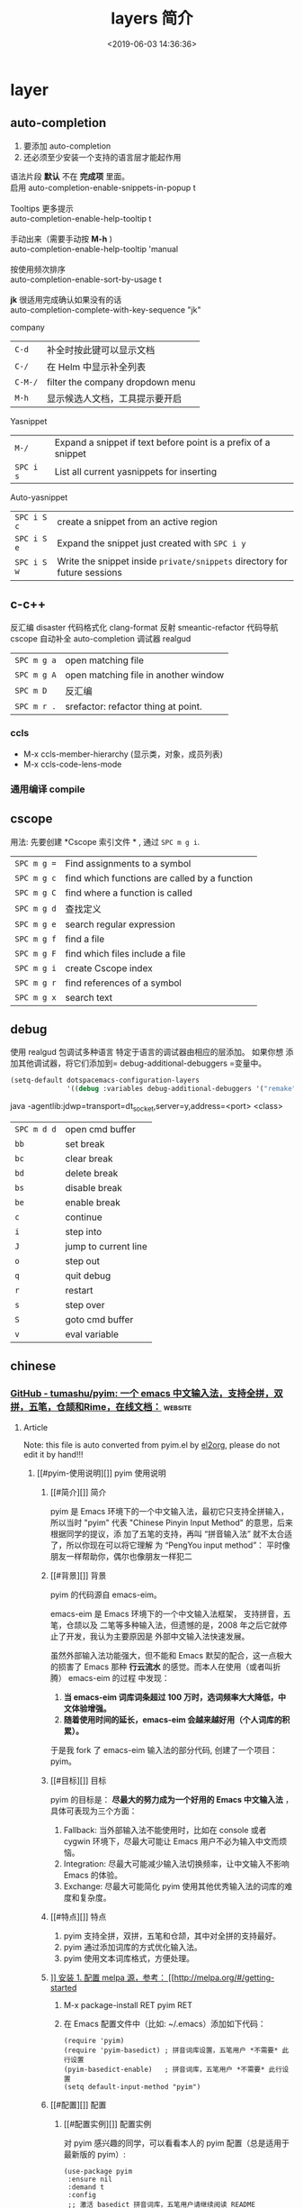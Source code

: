 #+TITLE: layers 简介
#+DESCRIPTION: layers 简介
#+KEYWORDS: spacemacs,layer
#+CATEGORIES: 软件使用
#+DATE: <2019-06-03 14:36:36>

* layer
** auto-completion
   1. 要添加 auto-completion
   2. 还必须至少安装一个支持的语言层才能起作用

   #+begin_verse
    语法片段 *默认* 不在 *完成项* 里面。
    启用 auto-completion-enable-snippets-in-popup t

    Tooltips 更多提示 
    auto-completion-enable-help-tooltip t

    手动出来（需要手动按 *M-h* )
    auto-completion-enable-help-tooltip 'manual
    
    按使用频次排序 
    auto-completion-enable-sort-by-usage t

    *jk* 很适用完成确认如果没有的话
    auto-completion-complete-with-key-sequence "jk"
   #+end_verse

   company                     
   | ~C-d~   | 补全时按此键可以显示文档         |
   | ~C-/~   | 在 Helm 中显示补全列表           |
   | ~C-M-/~ | filter the company dropdown menu |
   | ~M-h~   | 显示候选人文档，工具提示要开启   |
   

   Yasnippet
   | ~M-/~     | Expand a snippet if text before point is a prefix of a snippet |
   | ~SPC i s~ | List all current yasnippets for inserting                      |

   Auto-yasnippet
   | ~SPC i S c~ | create a snippet from an active region                                    |
   | ~SPC i S e~ | Expand the snippet just created with ~SPC i y~                            |
   | ~SPC i S w~ | Write the snippet inside =private/snippets= directory for future sessions |

** c-c++
   反汇编 disaster
   代码格式化 clang-format
   反射 smeantic-refactor
   代码导航 cscope
   自动补全 auto-completion
   调试器 realgud 

   | ~SPC m g a~ | open matching file                   |
   | ~SPC m g A~ | open matching file in another window |
   | ~SPC m D~   | 反汇编                               |
   | ~SPC m r .~ | srefactor: refactor thing at point.  |

*** ccls 
  - M-x ccls-member-hierarchy (显示类，对象，成员列表)
  - M-x ccls-code-lens-mode
*** 通用编译 compile
** cscope  
   用法: 先要创建 *Cscope 索引文件 * ,  通过  ~SPC m g i~.
   
   | ~SPC m g =~ | Find assignments to a symbol                  |
   | ~SPC m g c~ | find which functions are called by a function |
   | ~SPC m g C~ | find where a function is called               |
   | ~SPC m g d~ | 查找定义                                      |
   | ~SPC m g e~ | search regular expression                     |
   | ~SPC m g f~ | find a file                                   |
   | ~SPC m g F~ | find which files include a file               |
   | ~SPC m g i~ | create Cscope index                           |
   | ~SPC m g r~ | find references of a symbol                   |
   | ~SPC m g x~ | search text                                   |

** debug 
   使用 realgud 包调试多种语言
   特定于语言的调试器由相应的层添加。 如果你想
   添加其他调试器，将它们添加到= debug-additional-debuggers =变量中。

   #+BEGIN_SRC emacs-lisp
     (setq-default dotspacemacs-configuration-layers
                   '((debug :variables debug-additional-debuggers '("remake"))))
   #+END_SRC


   java -agentlib:jdwp=transport=dt_socket,server=y,address=<port> <class>
   | ~SPC m d d~ | open cmd buffer      |
   | ~bb~        | set break            |
   | ~bc~        | clear break          |
   | ~bd~        | delete break         |
   | ~bs~        | disable break        |
   | ~be~        | enable break         |
   | ~c~         | continue             |
   | ~i~         | step into            |
   | ~J~         | jump to current line |
   | ~o~         | step out             |
   | ~q~         | quit debug           |
   | ~r~         | restart              |
   | ~s~         | step over            |
   | ~S~         | goto cmd buffer      |
   | ~v~         | eval variable        |

** chinese
*** [[https://github.com/tumashu/pyim][GitHub - tumashu/pyim: 一个 emacs 中文输入法，支持全拼，双拼，五笔，仓颉和Rime，在线文档：]] :website:
**** Article
     Note: this file is auto converted from pyim.el by [[https://github.com/tumashu/el2org][el2org]], please do not edit it by hand!!!
***** [[#pyim-使用说明][]] pyim 使用说明
****** [[#简介][]] 简介
       pyim 是 Emacs 环境下的一个中文输入法，最初它只支持全拼输入，所以当时
       "pyim" 代表 "Chinese Pinyin Input Method" 的意思，后来根据同学的提议，添
       加了五笔的支持，再叫 “拼音输入法” 就不太合适了，所以你现在可以将它理解
       为 “PengYou input method”： 平时像朋友一样帮助你，偶尔也像朋友一样犯二
****** [[#背景][]] 背景
       pyim 的代码源自 emacs-eim。

       emacs-eim 是 Emacs 环境下的一个中文输入法框架， 支持拼音，五笔，仓颉以及
       二笔等多种输入法，但遗憾的是，2008 年之后它就停止了开发，我认为主要原因是
       外部中文输入法快速发展。

       虽然外部输入法功能强大，但不能和 Emacs 默契的配合，这一点极大的损害了
       Emacs 那种 *行云流水* 的感觉。而本人在使用（或者叫折腾） emacs-eim 的过程
       中发现：

    1. *当 emacs-eim 词库词条超过 100 万时，选词频率大大降低，中文体验增强。*
    2. *随着使用时间的延长，emacs-eim 会越来越好用（个人词库的积累）。*

    于是我 fork 了 emacs-eim 输入法的部分代码, 创建了一个项目：pyim。

****** [[#目标][]] 目标
       pyim 的目标是： *尽最大的努力成为一个好用的 Emacs 中文输入法* ，具体可表现为三个方面：

    1. Fallback: 当外部输入法不能使用时，比如在 console 或者 cygwin 环境下，尽最大可能让 Emacs 用户不必为输入中文而烦恼。
    2. Integration: 尽最大可能减少输入法切换频率，让中文输入不影响 Emacs 的体验。
    3. Exchange: 尽最大可能简化 pyim 使用其他优秀输入法的词库的难度和复杂度。

****** [[#特点][]] 特点
    1. pyim 支持全拼，双拼，五笔和仓颉，其中对全拼的支持最好。
    2. pyim 通过添加词库的方式优化输入法。
    3. pyim 使用文本词库格式，方便处理。

****** [[#安装][]] 安装
    1. 配置 melpa 源，参考： [[http://melpa.org/#/getting-started]]

    2. M-x package-install RET pyim RET

    3. 在 Emacs 配置文件中（比如: ~/.emacs）添加如下代码：

       #+BEGIN_EXAMPLE
            (require 'pyim)
            (require 'pyim-basedict) ; 拼音词库设置，五笔用户 *不需要* 此行设置
            (pyim-basedict-enable)   ; 拼音词库，五笔用户 *不需要* 此行设置
            (setq default-input-method "pyim")
       #+END_EXAMPLE

****** [[#配置][]] 配置
******* [[#配置实例][]] 配置实例
    对 pyim 感兴趣的同学，可以看看本人的 pyim 配置（总是适用于最新版的 pyim）:

    #+BEGIN_EXAMPLE
         (use-package pyim
          :ensure nil
          :demand t
          :config
          ;; 激活 basedict 拼音词库，五笔用户请继续阅读 README
          (use-package pyim-basedict
            :ensure nil
            :config (pyim-basedict-enable))

          (setq default-input-method "pyim")

          ;; 我使用全拼
          (setq pyim-default-scheme 'quanpin)

          ;; 设置 pyim 探针设置，这是 pyim 高级功能设置，可以实现 *无痛* 中英文切换 :-)
          ;; 我自己使用的中英文动态切换规则是：
          ;; 1. 光标只有在注释里面时，才可以输入中文。
          ;; 2. 光标前是汉字字符时，才能输入中文。
          ;; 3. 使用 M-j 快捷键，强制将光标前的拼音字符串转换为中文。
          (setq-default pyim-english-input-switch-functions
                        '(pyim-probe-dynamic-english
                          pyim-probe-isearch-mode
                          pyim-probe-program-mode
                          pyim-probe-org-structure-template))

          (setq-default pyim-punctuation-half-width-functions
                        '(pyim-probe-punctuation-line-beginning
                          pyim-probe-punctuation-after-punctuation))

          ;; 开启拼音搜索功能
          (pyim-isearch-mode 1)

          ;; 使用 popup-el 来绘制选词框, 如果用 emacs26, 建议设置
          ;; 为 'posframe, 速度很快并且菜单不会变形，不过需要用户
          ;; 手动安装 posframe 包。
          ;; (setq pyim-page-tooltip 'posframe)
          (setq pyim-page-tooltip 'popup)

          ;; 选词框显示5个候选词
          (setq pyim-page-length 5)

          :bind
          (("M-j" . pyim-convert-string-at-point) ;与 pyim-probe-dynamic-english 配合
           ("C-;" . pyim-delete-word-from-personal-buffer)))
    #+END_EXAMPLE

******* [[#添加词库文件][]] 添加词库文件
        pyim 当前的默认的拼音词库是 pyim-basedict, 这个词库的词条量 8 万左右，是
        一个 *非常小* 的拼音词库，词条的来源有两个：

    1. libpinyin 项目的内置词库
    2. pyim 用户贡献的个人词库

    如果 pyim-basedict 不能满足需求，用户可以使用其他方式为 pyim 添加拼音词库，具体方式请参考 [[#org1b350d2][1.10.8]] 小结。

******* [[#激活-pyim][]] 激活 pyim

    #+BEGIN_EXAMPLE
         (setq default-input-method "pyim")
        (global-set-key (kbd "C-\\") 'toggle-input-method)
    #+END_EXAMPLE

****** [[#使用][]] 使用
******* [[#常用快捷键][]] 常用快捷键
    | 输入法快捷键           | 功能                         |
    |------------------------+------------------------------|
    | C-n 或 M-n 或 + 或 .   | 向下翻页                     |
    | C-p 或 M-p 或 - 或 ,   | 向上翻页                     |
    | C-f                    | 选择下一个备选词             |
    | C-b                    | 选择上一个备选词             |
    | SPC                    | 确定输入                     |
    | RET 或 C-m             | 字母上屏                     |
    | C-c                    | 取消输入                     |
    | C-g                    | 取消输入并保留已输入的中文   |
    | TAB                    | 模糊音调整                   |
    | DEL 或 BACKSPACE       | 删除最后一个字符             |
    | C-DEL 或 C-BACKSPACE   | 删除最后一个拼音             |
    | M-DEL 或 M-BACKSPACE   | 删除最后一个拼音             |

******* [[#使用双拼模式][]] 使用双拼模式
    pyim 支持双拼输入模式，用户可以通过变量 `pyim-default-scheme' 来设定：

    #+BEGIN_EXAMPLE
         (setq pyim-default-scheme 'pyim-shuangpin)
    #+END_EXAMPLE

    注意：
    1. pyim 支持微软双拼（microsoft-shuangpin）和小鹤双拼（xiaohe-shuangpin）。
    2. 用户可以使用函数 `pyim-scheme-add' 添加自定义双拼方案。
    3. 用户可能需要重新设置 `pyim-translate-trigger-char'。

******* [[#通过-pyim-来支持-rime-所有输入法][]] 通过 pyim 来支持 rime 所有输入法
    1. 安裝配置 liberime 和 pyim, 方式见： [[https://github.com/merrickluo/liberime][liberime]].

    2. 使用 rime 全拼输入法的用户，也可以使用 rime-quanpin scheme, 这个 scheme 是专门针对 rime 全拼输入法定制的，支持全拼 v 快捷键。

       #+BEGIN_EXAMPLE
            (setq pyim-default-scheme 'rime-quanpin)
       #+END_EXAMPLE

    3. 如果通过 rime 使用微软双拼，可以用以下设置：

       #+BEGIN_EXAMPLE
            (liberime-select-schema "double_pinyin_mspy")
           (setq pyim-default-scheme 'rime-microsoft-shuangpin)
       #+END_EXAMPLE

       默认是用繁体中文，想要改成简体中文的话，可以参考 [[https://github.com/rime/home/wiki/CustomizationGuide#%E4%B8%80%E4%BE%8B%E5%AE%9A%E8%A3%BD%E7%B0%A1%E5%8C%96%E5%AD%97%E8%BC%B8%E5%87%BA][rime wiki]]，或者 [[http://wenshanren.org/?p=1070#orgc7dbd8e][这篇博客]]

******* [[#使用五笔输入][]] 使用五笔输入


    pyim 支持五笔输入模式，用户可以通过变量 `pyim-default-scheme' 来设定：

    #+BEGIN_EXAMPLE
         (setq pyim-default-scheme 'wubi)
    #+END_EXAMPLE

    在使用五笔输入法之前，请用 pyim-dicts-manager 添加一个五笔词库，词库的格式类似：

    #+BEGIN_EXAMPLE
         # ;;; -*- coding: utf-8-unix -*-
        .aaaa 工
        .aad 式
        .aadk 匿
        .aadn 慝 葚
        .aadw 萁
        .aafd 甙
        .aaff 苷
        .aaht 芽
        .aak 戒
    #+END_EXAMPLE

    最简单的方式是从 melpa 中安装 pyim-wbdict 包，然后根据它的 [[https://github.com/tumashu/pyim-wbdict][README]] 来配置。

    另外 Ye FeiYu 同学维护着 pyim-wbdict 的一个 fork, 里面包含着极点五笔和清歌五笔的词库，不做发布，有兴趣的同学可以了解一下：

    [[https://github.com/yefeiyu/pyim-wbdict]]

    如果用户在使用五笔输入法的过程中，忘记了某个字的五笔码，可以按 TAB 键临时切换到辅助输入法来输入，选词完成之后自动退出。辅助输入法可以通过 `pyim-assistant-scheme' 来设置。

    <<user-content-org4a6c079>>

******* [[#使用仓颉输入法][]] 使用仓颉输入法
    pyim 支持仓颉输入法，用户可以通过变量 `pyim-default-scheme' 来设定：

    #+BEGIN_EXAMPLE
         (setq pyim-default-scheme 'cangjie)
    #+END_EXAMPLE

    在使用仓颉输入法之前，请用 pyim-dicts-manager 添加一个仓颉词库，词库的格式类似：

    #+BEGIN_EXAMPLE
         # ;;; -*- coding: utf-8-unix -*-
        @a 日
        @a 曰
        @aa 昌
        @aa 昍
        @aaa 晶
        @aaa 晿
        @aaah 曑
    #+END_EXAMPLE

    如果用户使用仓颉第五代，最简单的方式是从 melpa 中安装 pyim-cangjie5dict 包，然后根据它的 [[https://github.com/erstern/pyim-cangjie5dict][README]] 来配置。 pyim 支持其它版本的仓颉，但需要用户自己创建词库文件。

    用户可以使用命令：`pyim-search-word-code' 来查询当前选择词条的仓颉编码

    <<user-content-org7368772>>

******* [[#让选词框跟随光标][]] 让选词框跟随光标
    用户可以通过下面的设置让 pyim 在 *光标处* 显示一个选词框：

    1. 使用 popup 包来绘制选词框 （emacs overlay 机制）

       #+BEGIN_EXAMPLE
            (setq pyim-page-tooltip 'popup)
       #+END_EXAMPLE

    2. 使用 posframe 来绘制选词框

       #+BEGIN_EXAMPLE
            (setq pyim-page-tooltip 'posframe)
       #+END_EXAMPLE

       注意：pyim 不会自动安装 posframe, 用户需要手动安装这个包，
******* [[#调整-tooltip-选词框的显示样式][]] 调整 tooltip 选词框的显示样式


    pyim 的 tooltip 选词框默认使用 *双行显示* 的样式，在一些特殊的情况下（比如：popup 显示的菜单错位），用户可以使用 *单行显示* 的样式：

    #+BEGIN_EXAMPLE
         (setq pyim-page-style 'one-line)
    #+END_EXAMPLE

    注：用户可以添加函数 pyim-page-style:STYLENAME 来定义自己的选词框格式。

    <<user-content-org3b72885>>

******* [[#设置模糊音][]] 设置模糊音
    可以通过设置 `pyim-fuzzy-pinyin-alist' 变量来自定义模糊音。
******* [[#使用魔术转换器][]] 使用魔术转换器
    用户可以将待选词条作 “特殊处理” 后再 “上屏”，比如 “简体转繁体” 或者 “输入中文，上屏英文” 之类的。

    用户需要设置 `pyim-magic-converter', 比如：下面这个例子实现，输入 “二呆”，“一个超级帅的小伙子” 上屏 :-)

    #+BEGIN_EXAMPLE
         (defun my-converter (string)
          (if (equal string "二呆")
              "“一个超级帅的小伙子”"
            string))
        (setq pyim-magic-converter #'my-converter)
    #+END_EXAMPLE

    <<user-content-org56fe195>>

******* [[#切换全角标点与半角标点][]] 切换全角标点与半角标点


    1. 第一种方法：使用命令 `pyim-punctuation-toggle'，全局切换。这个命令主要用来设置变量： `pyim-punctuation-translate-p', 用户也可以手动设置这个变量， 比如：

       #+BEGIN_EXAMPLE
            (setq pyim-punctuation-translate-p '(yes no auto))   ;使用全角标点。
           (setq pyim-punctuation-translate-p '(no yes auto))   ;使用半角标点。
           (setq pyim-punctuation-translate-p '(auto yes no))   ;中文使用全角标点，英文使用半角标点。
       #+END_EXAMPLE

    2. 第二种方法：使用命令 `pyim-punctuation-translate-at-point' 只切换光标处标点的样式。

    3. 第三种方法：设置变量 `pyim-translate-trigger-char' ，输入变量设定的字符会切换光标处标点的样式。

    <<user-content-org177eda0>>

******* [[#手动加词和删词][]] 手动加词和删词
    1. `pyim-create-Ncchar-word-at-point 这是一组命令，从光标前提取 N 个汉字字符组成字符串，并将其加入个人词库。
    2. `pyim-translate-trigger-char' 以默认设置为例：在“我爱吃红烧肉”后输入“5v” 可以将“爱吃红烧肉”这个词条保存到用户个人词库。
    3. `pyim-create-word-from-selection', 选择一个词条，运行这个命令后，就可以将这个词条添加到个人词库。
    4. `pyim-delete-word' 从个人词库中删除当前高亮选择的词条。

******* [[#pyim-高级功能][]] pyim 高级功能

    1. 根据环境自动切换到英文输入模式，使用 pyim-english-input-switch-functions 配置。
    2. 根据环境自动切换到半角标点输入模式，使用 pyim-punctuation-half-width-functions 配置。

    注意：上述两个功能使用不同的变量设置， *千万不要搞错* 。

    1. 根据环境自动切换到英文输入模式

       | 探针函数                            | 功能说明                                                                            |
       |-------------------------------------+-------------------------------------------------------------------------------------|
       | pyim-probe-program-mode             | 如果当前的 mode 衍生自 prog-mode，那么仅仅在字符串和 comment 中开启中文输入模式     |
       | pyim-probe-org-speed-commands       | 解决 org-speed-commands 与 pyim 冲突问题                                            |
       | pyim-probe-isearch-mode             | 使用 isearch 搜索时，强制开启英文输入模式                                           |
       |                                     | 注意：想要使用这个功能，pyim-isearch-mode 必须激活                                  |
       | pyim-probe-org-structure-template   | 使用 org-structure-template 时，关闭中文输入模式                                    |
       |                                     | 1. 当前字符为中文字符时，输入下一个字符时默认开启中文输入                           |
       | pyim-probe-dynamic-english          | 2. 当前字符为其他字符时，输入下一个字符时默认开启英文输入                           |
       |                                     | 3. 使用命令 pyim-convert-string-at-point 可以将光标前的拼音字符串强制转换为中文。   |

       激活方式：

       #+BEGIN_EXAMPLE
            (setq-default pyim-english-input-switch-functions
                         '(probe-function1 probe-function2 probe-function3))
       #+END_EXAMPLE

       注意事项：

       1. 上述函数列表中，任意一个函数的返回值为 t 时，pyim 切换到英文输入模式。
       2. [[https://github.com/DogLooksGood/emacs-rime][Emacs-rime]] 和 [[https://github.com/laishulu/emacs-smart-input-source][smart-input-source]] 也有类似探针的功能，其对应函数可以直接或者简单包装后作为 pyim 探针使用，有兴趣的同学可以了解一下。

    2. 根据环境自动切换到半角标点输入模式

       | 探针函数                                   | 功能说明                     |
       |--------------------------------------------+------------------------------|
       | pyim-probe-punctuation-line-beginning      | 行首强制输入半角标点         |
       | pyim-probe-punctuation-after-punctuation   | 半角标点后强制输入半角标点   |

       激活方式：

       #+BEGIN_EXAMPLE
            (setq-default pyim-punctuation-half-width-functions
                         '(probe-function4 probe-function5 probe-function6))
       #+END_EXAMPLE

       注：上述函数列表中，任意一个函数的返回值为 t 时，pyim 切换到半角标点输入模式。

    <<user-content-org2482eb9>>

****** [[#捐赠][]] 捐赠
    您可以通过小额捐赠的方式支持 pyim 的开发工作，具体方式：

    1. 通过支付宝收款账户： [[mailto:tumashu@163.com][tumashu@163.com]]

    2. 通过支付宝钱包扫描：

       [[/tumashu/pyim/blob/master/snapshots/QR-code-for-author.jpg][[[/tumashu/pyim/raw/master/snapshots/QR-code-for-author.jpg]]]]

****** [[#tips][]] Tips


    <<user-content-org1719542>>

******* [[#关闭输入联想词功能-默认开启][]] 关闭输入联想词功能 (默认开启)


    #+BEGIN_EXAMPLE
         (setq pyim-enable-shortcode nil)
    #+END_EXAMPLE

    <<user-content-org1258502>>

******* [[#如何将个人词条相关信息导入和导出][]] 如何将个人词条相关信息导入和导出？


    1. 导入使用命令： pyim-import
    2. 导出使用命令： pyim-export

    <<user-content-org57aa8af>>

******* [[#pyim-出现错误时如何开启-debug-模式][]] pyim 出现错误时，如何开启 debug 模式


    #+BEGIN_EXAMPLE
         (setq debug-on-error t)
    #+END_EXAMPLE

    <<user-content-org4498681>>

******* [[#如何查看-pyim-文档][]] 如何查看 pyim 文档。


    pyim 的文档隐藏在 comment 中，如果用户喜欢阅读 html 格式的文档，可以查看在线文档；

    [[http://tumashu.github.io/pyim/]]

    <<user-content-org45b805f>>

******* [[#将光标处的拼音或者五笔字符串转换为中文-与-vimim-的-点石成金-功能类似][]] 将光标处的拼音或者五笔字符串转换为中文 (与 vimim 的 “点石成金” 功能类似)


    #+BEGIN_EXAMPLE
         (global-set-key (kbd "M-i") 'pyim-convert-string-at-point)
    #+END_EXAMPLE

    <<user-content-org458f055>>

******* [[#如何使用其它字符翻页][]] 如何使用其它字符翻页


    #+BEGIN_EXAMPLE
         (define-key pyim-mode-map "." 'pyim-page-next-page)
        (define-key pyim-mode-map "," 'pyim-page-previous-page)
    #+END_EXAMPLE

    <<user-content-org6119ede>>

******* [[#如何用--来选择第二个候选词][]] 如何用 ";" 来选择第二个候选词


    #+BEGIN_EXAMPLE
         (define-key pyim-mode-map ";"
          (lambda ()
            (interactive)
            (pyim-page-select-word-by-number 2)))
    #+END_EXAMPLE

    <<user-content-org1b350d2>>

******* [[#如何添加自定义拼音词库][]] 如何添加自定义拼音词库


    pyim 默认没有携带任何拼音词库，用户可以使用下面几种方式，获取质量较好的拼音词库：

    1. 第一种方式 (懒人推荐使用)

       获取其他 pyim 用户的拼音词库，比如，某个同学测试 pyim 时创建了一个中文拼音词库，词条数量大约 60 万。

       [[http://tumashu.github.io/pyim-bigdict/pyim-bigdict.pyim.gz]]

       下载上述词库后，运行 `pyim-dicts-manager' ，按照命令提示，将下载得到的词库文件信息添加到 `pyim-dicts' 中，最后运行命令 `pyim-restart' 或者重启 emacs，这个词库使用 `utf-8-unix' 编码。

    2. 第二种方式 (Windows 用户推荐使用)

       使用词库转换工具将其他输入法的词库转化为 pyim 使用的词库：这里只介绍 windows 平台下的一个词库转换软件：

       1. 软件名称： imewlconverter
       2. 中文名称： 深蓝词库转换
       3. 下载地址： [[https://github.com/studyzy/imewlconverter]]
       4. 依赖平台： Microsoft .NET Framework (>= 3.5)

       使用方式：

       [[/tumashu/pyim/blob/master/snapshots/imewlconverter-basic.gif][[[/tumashu/pyim/raw/master/snapshots/imewlconverter-basic.gif]]]]

       如果生成的词库词频不合理，可以按照下面的方式处理（非常有用的功能）：

       [[/tumashu/pyim/blob/master/snapshots/imewlconverter-wordfreq.gif][[[/tumashu/pyim/raw/master/snapshots/imewlconverter-wordfreq.gif]]]]

       生成词库后，运行 `pyim-dicts-manager' ，按照命令提示，将转换得到的词库文件的信息添加到 `pyim-dicts' 中，完成后运行命令 `pyim-restart' 或者重启 emacs。

    3. 第三种方式 (Linux & Unix 用户推荐使用)

       E-Neo 同学编写了一个词库转换工具: [[https://github.com/E-Neo/scel2pyim][scel2pyim]] , 可以将一个搜狗词库转换为 pyim 词库。

       1. 软件名称： scel2pyim
       2. 下载地址： [[https://github.com/E-Neo/scel2pyim]]
       3. 编写语言： C 语言

    <<user-content-orgb999ecf>>

******* [[#如何手动安装和管理词库][]] 如何手动安装和管理词库


    这里假设有两个词库文件：

    1. /path/to/pyim-dict1.pyim
    2. /path/to/pyim-dict2.pyim

    在~/.emacs 文件中添加如下一行配置。

    #+BEGIN_EXAMPLE
         (setq pyim-dicts
              '((:name "dict1" :file "/path/to/pyim-dict1.pyim")
                (:name "dict2" :file "/path/to/pyim-dict2.pyim")))
    #+END_EXAMPLE

    注意事项:

    1. 只有 :file 是 *必须* 设置的。
    2. 必须使用词库文件的绝对路径。
    3. 词库文件的编码必须为 utf-8-unix，否则会出现乱码。

    <<user-content-orgeeaedec>>

******* [[#emacs-启动时加载-pyim-词库][]] Emacs 启动时加载 pyim 词库


    #+BEGIN_EXAMPLE
         (add-hook 'emacs-startup-hook
                  #'(lambda () (pyim-restart-1 t)))
    #+END_EXAMPLE

    <<user-content-org34b8215>>

******* [[#将汉字字符串转换为拼音字符串][]] 将汉字字符串转换为拼音字符串


    下面两个函数可以将中文字符串转换的拼音字符串或者列表，用于 emacs-lisp 编程。

    1. `pyim-hanzi2pinyin' （考虑多音字）
    2. `pyim-hanzi2pinyin-simple' （不考虑多音字）

    <<user-content-org489e173>>

******* [[#中文分词][]] 中文分词


    pyim 包含了一个简单的分词函数：`pyim-cstring-split-to-list', 可以将一个中文字符串分成一个词条列表，比如：

    #+BEGIN_EXAMPLE
                           (("天安" 5 7)
        我爱北京天安门 ->  ("天安门" 5 8)
                           ("北京" 3 5)
                           ("我爱" 1 3))
    #+END_EXAMPLE

    其中，每一个词条列表中包含三个元素，第一个元素为词条本身，第二个元素为词条相对于字符串的起始位置，第三个元素为词条结束位置。

    另一个分词函数是 `pyim-cstring-split-to-string', 这个函数将生成一个新的字符串，在这个字符串中，词语之间用空格或者用户自定义的分隔符隔开。

    注意，上述两个分词函数使用暴力匹配模式来分词，所以， *不能检测出* pyim 词库中不存在的中文词条。

    <<user-content-org0f535fb>>

******* [[#获取光标处的中文词条][]] 获取光标处的中文词条


    pyim 包含了一个简单的命令：`pyim-cwords-at-point', 这个命令可以得到光标处的 *英文* 或者 *中文* 词条的 *列表*，这个命令依赖分词函数： `pyim-cstring-split-to-list'。

    <<user-content-org421207e>>

******* [[#让-forward-word-和-back-backward-在中文环境下正常工作][]] 让 `forward-word' 和 `back-backward' 在中文环境下正常工作


    中文词语没有强制用空格分词，所以 Emacs 内置的命令 `forward-word' 和 `backward-word' 在中文环境不能按用户预期的样子执行，而是 forward/backward “句子” ，pyim 自带的两个命令可以在中文环境下正常工作：

    1. `pyim-forward-word
    2. `pyim-backward-word

    用户只需将其绑定到快捷键上就可以了，比如：

    #+BEGIN_EXAMPLE
         (global-set-key (kbd "M-f") 'pyim-forward-word)
        (global-set-key (kbd "M-b") 'pyim-backward-word)
    #+END_EXAMPLE

    <<user-content-orgfbb740c>>

******* [[#为-isearch-相关命令添加拼音搜索支持][]] 为 isearch 相关命令添加拼音搜索支持


    pyim 安装后，可以通过下面的设置开启拼音搜索功能：

    #+BEGIN_EXAMPLE
         (pyim-isearch-mode 1)
    #+END_EXAMPLE

    注意：这个功能有一些限制，搜索字符串中只能出现 “a-z” 和 “'”，如果有其他字符（比如 regexp 操作符），则自动关闭拼音搜索功能。

    开启这个功能后，一些 isearch 扩展有可能失效，如果遇到这种问题，只能禁用这个 Minor-mode，然后联系 pyim 的维护者，看有没有法子实现兼容。

    用户激活这个 mode 后，可以使用下面的方式 *强制关闭* isearch 搜索框中文输入（即使在 pyim 激活的时候）。

    #+BEGIN_EXAMPLE
         (setq-default pyim-english-input-switch-functions
                      '(pyim-probe-isearch-mode))
    #+END_EXAMPLE
** emoji 
** git
*** git 层快捷键    
    | ~SPC g /~   | open =helm-git-grep=                             |
    | ~SPC g *~   | open =helm-git-grep-at-point=                    |
    | ~SPC g b~   | 打开 blame   (版本变迁明细)                      |
    | ~SPC g f f~ | 看一些修改过的文件列表(  版本处理)               |
    | ~SPC g M~   | 显示当前行的提交信息                             |
    | ~SPC g i~   | 版本初始化                                       |
    | ~SPC g S~   | stage current file                               |
    | ~SPC g U~   | unstage current file                             |
    | ~SPC g f l~ | 当前文件的提交记录                               |
    | ~SPC g f d~ | 当前文件的版本差异                               |
    | ~SPC g H c~ | clear highlights        (高亮处理)               |
    | ~SPC g H h~ | 修改的地方高亮                                   |
    | ~SPC g H t~ | 反向高亮                                         |
    | ~SPC g I~   | open =helm-gitignore= (打开忽略文件，不起作用么) |
    | ~SPC g L~   | open magit-repolist  打开版本控制的仓库          |
    | ~SPC g t~   | 打开 git time machine                            |

*** magit 管理窗口  ~SPC g s~ 或者 ~SPC g m~
    | ~/~       | 快捷查找                                        |
    | ~$~       | 打开命令执行历史 buffer                         |
    | ~c c~     | 发布提交消息缓冲 open a =commit message buffer= |
    | ~b b~     | checkout a branch                               |
    | ~b c~     | create a branch                                 |
    | ~f f~     | fetch changes                                   |
    | ~F (r) u~ | 拉取 /变基 pull tracked branch and rebase       |
    | ~gr~      | 刷新 refresh                                    |
    | ~l l~     | 打开日志缓存 open =log buffer=                  |
    | ~o~       | 数据恢复到某个节点                              |
    | ~P u~     | 发布 push to tracked branch                     |
    | ~s~       | 暂存,在 diff 中，还能暂存特定行                 |
    | ~x~       | 丢弃更改                                        |
    | ~S~       | 暂存全部                                        |
    | ~TAB~     | 查看文件改动 (diff)                             |
    | ~u~       | 取消暂存                                        |
    | ~U~       | 取消所有的暂存                                  |
    | ~v or V~  | select multiple lines                           |
    | ~z z~     | 隐藏改动                                        |

    写提交消息的 buff 中，按 ~M-n~ ,~M-p~  可以上下遍历历史提交信息

*** 远程日志
    | ~SPC g l c~ | on a commit hash, browse to the current file at this commit                                   |
    | ~SPC g l C~ | on a commit hash, create link to the file at this commit and copy it                          |
    | ~SPC g l l~ | 在 远程（如 github) 中 打开记录行                                                             |
    | ~SPC g l L~ | 拷贝上面的远程行 链接                                                                         |
    | ~SPC g l p~ | on a region, browse to file at current lines position (using permalink link)                  |
    | ~SPC g l P~ | on a region, create a link to the file highlighting the selected lines (using permalink link) |

** github
** cmake
   此层主要 使用 *cmake-ide* 的集成功能 ，支持 cmake  项目和 非 cmake 项目，在 CMake 脚本文件是项目的依赖配置。 
  
   保存文件自动重新运行 *cmake* ，要设置 ~cmake-ide-build-dir~ 
   ~cmake-ide-delete-file~ 后需要手动运行 *cmake*
  
   默认生成的是临时目录，可以设置永久的 cmake-ide-build-pool-dir 和
   cmake-ide-build-pool-use-persistent-naming .
  
   非 cmake 项目 ，可以设置本地变量 !!!!  
   #+begin_quote
   .dir-locals.el: ((nil . ((cmake-ide-build-dir . "/path/to/build/dir") (cmake-ide-project-dir . "/path/to/project/dir"))))
   #+end_quote
   假如在 ~cmake-ide-build-dir~ 目录存在 ~compile_commands.json~ 文件 ，那么也可以
   编译。此文件可以用 ~Bear~ 工具生成。
 
   总结： 编译的化运行 ~,  c c~  
 
** google translate
   | 反向翻译 | google-translate-query-translate-reverse                                    |
   | 支持列表 | google-translate-supported-languages                                        |

   定义输出方向 
   google-translate-output-destination
   - nil  弹出缓冲区
   - echo-area
   - popup  弹出窗口
   - kill-ring 
** helm 
   调整 helm 缓冲区尺寸
   #+BEGIN_SRC emacs-lisp
     (setq-default dotspacemacs-configuration-layers '(
                                                       (helm :variables helm-enable-auto-resize t)))
   #+END_SRC

   #+begin_verse
   查找,@@html:<kbd>@@ SPC / @@html:</kbd>@@ 
   直接在搜索到的内容里改结果，就不用转到文件了 。 ~C-c C-e~
   到父一层目录查找，范围更广了 ~C-l~
   启动瞬态 ~M-SPC~
   #+end_verse
      
   书签管理 
   | ~C-d~ |删除|
   | ~C-e~ | 编辑                   |
   | ~C-f~ | 是否显示文件名位置                     |
   | ~C-o~ | open the selected bookmark in another window |

   helm-swoop,显示实时的搜索缓冲区, ~SPC s s~,觉得也没啥用
       
   对于通用参数，用法是,先选择函数，然后按 ~C-u~,最后按 ~RET~ 
   实例 : ~SPC SPC org-reload C-u RET~
       
   多个文件替换，只要 ~C-c C-e~,然后进入 ~iedit state~ 模式(~SPC s e~)
       
   回到 helm-buffer ,快捷键是 ~SPC r l~
   
   helm 中排除某 STRING  !STRING
** html 
   emmet-mode ，本来叫 Zen Coding(禅码)，后改叫 Emmet  (一种实用工具厂商吧)， 功能是输入缩略词自动生成补全的 html css 片段
   #+begin_quote
   感觉用 auto-complete 好些，这个要记忆
   #+end_quote
*** 编译 Less
    C-c C-c         less-css-compile
    C-M-q           prog-indent-sexp

*** 缩略补全 C-j 扩展
    - HTML abbreviations
      - Basic tags
        a                       <a href=""></a>
        a.x                    <a class="x" href=""></a>
        a#q.x               <a id="q" class="x" href=""></a>
        a#q.x.y.z          <a id="q" class="x y z" href=""></a>
        #q                     <div id="q"> </div>
        .x                       <div class="x"> </div>
        #q.x                   <div id="q" class="x"> </div>
        #q.x.y.z              <div id="q" class="x y z"> </div>
      - Empty tags
        a/                       <a href=""/>
        a/.x                     <a class="x" href=""/>
        a/#q.x                   <a id="q" class="x" href=""/>
        a/#q.x.y.z               <a id="q" class="x y z" href=""/>
        Self-closing tags
        input[type=text]         <input type="text" name="" value=""/>
        img                      <img src="" alt=""/>
        img>metadata/*2          <img src="" alt=""> <metadata/> <metadata/> </img>
      - Siblings
        a+b                      <a href=""></a> <b></b>
        a+b+c                    <a href=""></a> <b></b> <c></c>
        a.x+b                    <a class="x" href=""></a> <b></b>
        a#q.x+b                  <a id="q" class="x" href=""></a> <b></b>
        a#q.x.y.z+b              <a id="q" class="x y z" href=""></a> <b></b>
        a#q.x.y.z+b#p.l.m.n      <a id="q" class="x y z" href=""></a> <b id="p" class="l m n"></b>
      - Tag expansion
        table+                   <table> <tr> <td> </td> </tr> </table>
        dl+                      <dl> <dt></dt> <dd></dd> </dl>
        ul+                      <ul> <li></li> </ul>
        ul++ol+                  <ul> <li></li> </ul> <ol> <li></li> </ol>
        ul#q.x.y[m=l]            <ul id="q" class="x y" m="l"> <li></li> </ul>
      - Parent > child
        a>b                      <a href=""><b></b></a>
        a>b>c                    <a href=""><b><c></c></b></a>
        a.x>b                    <a class="x" href=""><b></b></a>
        a#q.x>b                  <a id="q" class="x" href=""><b></b></a>
        a#q.x.y.z>b              <a id="q" class="x y z" href=""><b></b></a>
        a#q.x.y.z>b#p.l.m.n      <a id="q" class="x y z" href=""><b id="p" class="l m n"></b></a>
        #q>.x                    <div id="q"> <div class="x"> </div> </div>
        a>b+c                    <a href=""> <b></b> <c></c> </a>
        a>b+c>d                  <a href=""> <b></b> <c><d></d></c> </a>
      - Climb-up
        a>b^c                    <a href=""><b></b></a><c></c>
        a>b>c^d                  <a href=""> <b><c></c></b> <d></d> </a>
        a>b>c^^d                 <a href=""><b><c></c></b></a> <d></d>
      - Multiplication
        a*1                      <a href=""></a>
        a*2                      <a href=""></a> <a href=""></a>
        a/*2                     <a href=""/> <a href=""/>
        a*2+b*2                  <a href=""></a> <a href=""></a> <b></b> <b></b>
        a*2>b*2                  <a href=""> <b></b> <b></b> </a> <a href=""> <b></b> <b></b> </a>
        a>b*2                    <a href=""> <b></b> <b></b> </a>
        a#q.x>b#q.x*2            <a id="q" class="x" href=""> <b id="q" class="x"></b> <b id="q" class="x"></b> </a>
        a#q.x>b/#q.x*2           <a id="q" class="x" href=""> <b id="q" class="x"/> <b id="q" class="x"/> </a>
      - Item numbering
        ul>li.item$*3            <ul> <li class="item1"></li> <li class="item2"></li> <li class="item3"></li> </ul>
        ul>li.item$$$*3          <ul> <li class="item001"></li> <li class="item002"></li> <li class="item003"></li> </ul>
        ul>li.item$@-*3          <ul> <li class="item3"></li> <li class="item2"></li> <li class="item1"></li> </ul>
        ul>li.item$@3*3          <ul> <li class="item3"></li> <li class="item4"></li> <li class="item5"></li> </ul>
        ul>li.item$@-3*3         <ul> <li class="item5"></li> <li class="item4"></li> <li class="item3"></li> </ul>
        a$b$@-/*5                <a1b5/> <a2b4/> <a3b3/> <a4b2/> <a5b1/>
        a.$*2>b.$$@-*3           <a class=\"1\" href=""> <b class=\"03\"></b> <b class=\"02\"></b> <b class=\"01\"></b> </a> <a class=\"2\" href=""> <b class=\"03\"></b> <b class=\"02\"></b> <b class=\"01\"></b> </a>
      - Properties
        b[x]                     <b x=""></b>
        b[x=]                    <b x=""></b>
        b[x=""]                  <b x=""></b>
        b[x=y]                   <b x="y"></b>
        b[x="y"]                 <b x="y"></b>
        b[x="()"]                <b x="()"></b>
        b[x m]                   <b x="" m=""></b>
        b[x= m=""]               <b x="" m=""></b>
        b[x=y m=l]               <b x="y" m="l"></b>
        b/[x=y m=l]              <b x="y" m="l"/>
        b#foo[x=y m=l]           <b id="foo" x="y" m="l"></b>
        b.foo[x=y m=l]           <b class="foo" x="y" m="l"></b>
        b#foo.bar.mu[x=y m=l]    <b id="foo" class="bar mu" x="y" m="l"></b>
        b/#foo.bar.mu[x=y m=l]   <b id="foo" class="bar mu" x="y" m="l"/>
        b[x=y]+b                 <b x="y"></b> <b></b>
        b[x=y]+b[x=y]            <b x="y"></b> <b x="y"></b>
        b[x=y]>b                 <b x="y"><b></b></b>
        b[x=y]>b[x=y]            <b x="y"><b x="y"></b></b>
        b[x=y]>b[x=y]+c[x=y]     <b x="y"> <b x="y"></b> <c x="y"></c> </b>
      - Parentheses
        (a)                      <a href=""></a>
        (a)+(b)                  <a href=""></a> <b></b>
        a>(b)                    <a href=""><b></b></a>
        (a>b)>c                  <a href=""><b></b></a>
        (a>b)+c                  <a href=""><b></b></a> <c></c>
        z+(a>b)+c+k              <z></z> <a href=""><b></b></a> <c></c> <k></k>
        (x)*2                    <x></x> <x></x>
        ((x)*2)                  <x></x> <x></x>
        ((x))*2                  <x></x> <x></x>
        (x>b)*2                  <x><b></b></x> <x><b></b></x>
        (x+b)*2                  <x></x> <b></b> <x></x> <b></b>
      - Text
        a{Click me}              <a href="">Click me</a>
        a>{Click me}*2           <a href=""> Click me Click me </a>
        x{click}+b{here}         <x>click</x> <b>here</b>
        span>{click}+b{here}     <span> click <b>here</b> </span>
        p>{Click}+span{here}+{ to continue} <p> Click <span>here</span> to continue </p>
        p{Click}+span{here}+{ to continue} <p> Click </p> <span>here</span> to continue
      - Filter: HTML with comments
        a.b|c                    <!-- .b --> <a class="b" href=""></a> <!-- /.b -->
        #a>.b|c                  <!-- #a --> <div id="a"> <!-- .b --> <div class="b"> </div> <!-- /.b --> </div> <!-- /#a -->
      - Lorem ipsum (生成一段虚拟文本)
    - CSS abbreviations
      - Basic Usage
        - p1-2!+m10e+bd1#2s        padding: 1px 2px !important; margin: 10em; border: 1px #222 solid;
      - Keywords
        m                        margin: ;
        bg+                      background: #fff url() 0 0 no-repeat;
        c                        color: #000;
** imenu-list 
** import-js  [导入模块，并导航代码]
   安装  
   #+BEGIN_SRC sh
     $ npm install -g import-js
   #+END_SRC
   如果这不起作用,可以用下面方式 
   #+BEGIN_SRC sh
     $ sudo npm install --unsafe-perm -g import-js
   #+END_SRC

   启用，在 javascript 配置 
   #+BEGIN_SRC elisp
     (javascript :variables javascript-import-tool 'import-js)
   #+END_SRC
   然后，层 ~react~  和 ~typescript~ 也有此特性

   | ~SPC m i i~ | 导入光标下变量对应的模块                 |
   | ~SPC m i f~ | 导入任何缺少的模块并删除任何未使用的模块 |
   | ~SPC m i g~ | 转到光标下的变量模块                     |

** javascript
   启用 导入帮助程序(~ImportJS~) 
   #+begin_src sh
     $ npm install -g import-js
   #+end_src
  
   flycheck 错误检查
   #+BEGIN_SRC sh
     $ npm install -g eslint
     # or
     $ npm install -g jshint
   #+END_SRC

   如果安装在非标准目录中，请添加该目录
   #+BEGIN_SRC elisp
     (add-to-list 'exec-path "/path/to/node/bins" t)
   #+END_SRC

   美化 
   添加  ~web-beautify~ ，或 ~prettier~ 层，参考层文档

   import-js，导入模块，并导航代码
   #+BEGIN_SRC elisp
     (javascript :variables javascript-import-tool 'import-js)
   #+END_SRC
   | ~SPC m i i~ | 导入光标下变量对应的模块                 |
   | ~SPC m i f~ | 导入任何缺少的模块并删除任何未使用的模块 |
   | ~SPC m g i~ | 转到光标下变量对应的模块                 |

   选择后端 
   #+BEGIN_SRC elisp
     (javascript :variables javascript-backend 'tern)
   #+END_SRC

   或者本地变量 =.dir-locals.el=
   #+BEGIN_SRC elisp
     ((js2-mode (javascript-backend . lsp)))
   #+END_SRC

   选择格式化程序
   #+BEGIN_SRC elisp
     (javascript :variables javascript-fmt-tool 'web-beautify)
   #+END_SRC

   或者本地变量 =.dir-locals.el=
   #+BEGIN_SRC elisp
     ((js2-mode (javascript-fmt-tool . prettier)))
   #+END_SRC

   调试器（dap 集成）
   安装 =M-x dap-firefox-setup= 

   调整缩进，设置变量
   #+BEGIN_SRC emacs-lisp
     (setq-default js2-basic-offset 2)
   #+END_SRC
   或者
   #+BEGIN_SRC emacs-lisp
     (javascript :variables js2-basic-offset 2)
   #+END_SRC

   同样 缩进 JSON 文件的方式,或在 层中设置
   #+BEGIN_SRC emacs-lisp
     (setq-default js-indent-level 2)
   #+END_SRC

   浏览器端 REPL 交互 ,需要开启 httpd 服务
   空白页交互 run-skewer
   页面交互,需要安装 Greasemonkey 脚本
   #+BEGIN_SRC elisp
     (setq-default dotspacemacs-configuration-layers
                   '((javascript :variables javascript-repl `skewer)))
   #+END_SRC

   服务器端 REPL 交互 
   #+BEGIN_SRC elisp
     (setq-default dotspacemacs-configuration-layers
                   '((javascript :variables javascript-repl `nodejs)))
   #+END_SRC

   node ,配置 自动把 node_modules/.bin 添加到  =exec_path=
   #+BEGIN_SRC elisp
     (setq-default dotspacemacs-configuration-layers
                   '((javascript :variables node-add-modules-path t)))
   #+END_SRC

   js2 模式
   ~SPC m w~ ,切换 js2 模式警告和错误
   ~%~,块间跳转
   
   js2 mode 补全 ~node~ 变量
   #+BEGIN_SRC elisp
     (setq-default dotspacemacs-configuration-layers
                   '((javascript :variables js2-include-node-externs t)))
   #+END_SRC

   | ~SPC m z c~ | 隐藏元素          |
   | ~SPC m z o~ | 显示元素          |
   | ~SPC m z r~ | 显示所有元素      |
   | ~SPC m z e~ | 隐藏/显示元素开关 |
   | ~SPC m z F~ | 隐藏函数开关      |
   | ~SPC m z C~ | 隐藏注释开关      |

   重构（js2-refactor）
   | ~SPC m k~     | 删除到行的末尾，但不跨越语义边界                                       |
   | ~SPC m r 3 i~ | 将三元运算符转换为 if 语句                                             |
   | ~SPC m r a g~ | 如果缺少，则创建一个= / * global * / = annotation，并添加 var 以指向它 |
   | ~SPC m r a o~ | 用对象文字命名参数   替换函数调用的参数                                |
   | ~SPC m r b a~ | 将最后一个子节点移出当前函数，if-statement，for-loop 或 while-loop     |
   | ~SPC m r c a~ | 将多行数组转换为一行                                                   |
   | ~SPC m r c o~ | 将多行对象文字转换为一行                                               |
   | ~SPC m r c u~ | 将多行函数转换为一行（期望分号作为语句分隔符）                         |
   | ~SPC m r e a~ | 将一行数组转换为多行                                                   |
   | ~SPC m r e f~ | 将标记的表达式提取到新的命名函数中                                     |
   | ~SPC m r e m~ | 将标记的表达式提取到对象文字中的新方法中                               |

   文档（js-doc）
   | ~SPC m r d b~ | 为当前文件插入 JSDoc 注释 |
   | ~SPC m r d f~ | 为函数 插入 JSDoc 注释    |
   | ~SPC m r d t~ | 给注释插入 tag|
   | ~SPC m r d h~ | 显示可用的 jsdoc tag 列表 |

   REPL（skewer-mode）

   | ~SPC m e e~ | 求值选中部分表达式               |
   | ~SPC m e E~ | 求值选区并插入结果               |
   | ~SPC m s b~ | 求值 buff                        |
   | ~SPC m s B~ | 求值选区 并 切换到 REPL buffer   |
   | ~SPC m s r~ | 将当前选区发送到 REPL            |
   | ~SPC m s s~ | 切换到 REPL                      |

** lisp
*** 调试
    #+BEGIN_SRC elisp
      (defun helloworld (name)
        (let ((n (subroutine name)))
          (message (format "Hello world, %s!" name))))

      (defun subroutine (s)
        (concat "my dear " s))

      (helloworld "Spacemacs")
    #+END_SRC

    步骤
    1. 此在文件里 按 ~, '~
    1. 把光标放在源码块， 按 ~, e f~. 每个表达式都要执行一遍 (函数的定义有了)
    2. 如果想调试某个表达式，把光标放在 ~defun~ 关键字处，按 ~, d f~, 它会放置一个 ~断点~ (断点有了)
    3. 然后在调用的地方 ， =(helloworld "Spacemacs")= 右括号尾部, 按 ~, e e~ ,求值表达式 (调试的代码有了)

*** 结构安全编辑
    保持 ~s-expressions~ 平衡
    开关 ~SPC m T s~
     
    自动开启
    #+BEGIN_SRC emacs-lisp
      (spacemacs/toggle-evil-safe-lisp-structural-editing-on-register-hook-emacs-lisp-mode)
    #+END_SRC

    or to enable it for all supported modes:

    #+BEGIN_SRC emacs-lisp
      (spacemacs/toggle-evil-safe-lisp-structural-editing-on-register-hooks)
    #+END_SRC

    模式行会显示此标记  =🆂=
*** 键绑定
    | ~SPC m g G~                | 两一个窗口打开定义                       |
    | ~SPC m h h~                | 函数简短描述                             |
    | ~SPC m c c~                | 字节编译当前文件                         |
    | ~SPC m c l~                | 弹出 compile-log buffer                  |
    | ~SPC m e $~ or ~SPC m e l~ | 跳到行尾并求值,( 这个好 )                |
    | ~SPC m e b~                | evaluate current buffer                  |
    | ~SPC m e C~                | evaluate current =defun= or =setq=       |
    | ~SPC m e e~                | 求值光标前的表达式                       |
    | ~SPC m e f~                | 求值当前函数 (好)                        |
    | ~SPC m e r~                | evaluate current region  (这个很好)      |
    | ~SPC m :~                  | toggle nameless minor mode(关闭命名空间) |
    | ~SPC k :~                  | 执行 lisp 命令                           |
    | ~SPC k (~                  | 插入同级表达式(上一行)                   |
    | ~SPC k )~                  | 插入同级表达式(下一行)                   |
    | ~SPC k $~                  | 到此表达式尾部括号                       |
    | ~SPC k 0~                  | 到此表达式开头 ( % 更好)                 |
    | ~SPC k ds~                 | 删除光标下的符号 (还行)                  |
    | ~SPC k dw~                 | 删除 word                                |
    | ~SPC k w~                  | wrap expression with parenthesis         |
    | ~SPC k W~                  | unwrap expression                        |
    | ~SPC k y~                  | copy expression (还行)                   |
*** 用 overseer 测试
    | ~SPC m t a~ | overseer test |
    | ~SPC m t A~ | test debug    |
    | ~SPC m t t~ | run test      |
    | ~SPC m t b~ | test buffer   |
    | ~SPC m t f~ | test file     |
    | ~SPC m t g~ | test tags     |
    | ~SPC m t p~ | test prompt   |
    | ~SPC m t q~ | test quiet    |
    | ~SPC m t h~ | test help     |
*** 开启 smartparens 可以求值配对函数
    | ~SPC m e c~ | evaluate sexp around point   |
    | ~SPC m e s~ | evaluate symbol around point |
*** 调试
    | ~SPC m d f~ | on a =defun= symbol toggle on the instrumentalisation of the function  |
    | ~SPC m d F~ | on a =defun= symbol toggle off the instrumentalisation of the function |
    | ~SPC m d t~ | insert =(debug)= to print the stack trace and re-evaluate the function |

** org
*** Project [ 项目支持 ]
    指定项目特定 TODOs,如果是绝对路径，那么所有项目的 TODOs 都在那个文件里，只有
    文件名的话,就存储在项目的根目录

    #+BEGIN_SRC emacs-lisp
      (setq-default dotspacemacs-configuration-layers
                    '((org :variables org-projectile-file "TODOs.org")))
    #+END_SRC

    TODO 文件不会自动加载到 agenda 中的，可以这样配置 
    #+BEGIN_SRC emacs-lisp
      (with-eval-after-load 'org-agenda
        (require 'org-projectile)
        (mapcar '(lambda (file)
                   (when (file-exists-p file)
                     (push file org-agenda-files)))
                (org-projectile-todo-files)))
    #+END_SRC
*** capture 模板
    #+begin_src lisp
      ("f"         ; hotkey
       "测试" ; name
       entry       ; type
       (file+headline (lambda () (concat org-directory "/work.org")) "Tasks") ;target
       "* TODO [#A] %^{Task}\n%a%i%t%U\n" ; template
       )
    #+end_src

    类型 - type

    #+begin_verse
entry 指定标题节点
item 一个简单列表中的项目。同样，这个类型的模板最终需要存储在 org 文件中。
checkitem 一个带有 checkbox 的项目。与 item 类型的模板相比，多了一个 checkbox。
table-line 在指定位置表格添加一行新的记录。
plain 一段文字。如何输入的，就如何记录下来。
    #+end_verse


    target ：

    指定文件名和文件中唯一的标题
    (file+headline "path/to/file" "node headline")

    指定文件名和完整的标题路径（如果需要存放片段的标题不唯一）
    (file+olp "path/to/file" "Level 1 heading" "Level 2" ...)

    指定日期方式的标题路径，在今天的日期下添加片段
    (file+datetree "path/to/file")

    %a          annotation, normally the link created with org-store-link (文件存储路径)
    %i          initial content, the region when capture is called with C-u. (选择的内容)
    %t          timestamp, date only (当前日期)
    %T          timestamp with date and time (当前时间)
    %u, %U      like the above, but inactive timestamps (当前日期时间)
    %[FILE] Insert the contents of the file given by FILE.
    %(EXP) 
    %<FORMAT>  The result of format-time-string on the FORMAT specification.
    %c Current kill ring head.
    %x Content of the X clipboard.
    %k Title of the currently clocked task.
    %? After completing the template, position point here
    %^g Prompt for tags, with completion on tags in target file.
    %^G Prompt for tags, with completion all tags in all agenda files.
    %^t Like ‘%t’, but prompt for date. Similarly ‘%^T’, ‘%^u’, ‘%^U’. You may define a prompt like ‘%^{Birthday}t’.
    %^C Interactive selection of which kill or clip to use.
    %^L Like ‘%^C’, but insert as link.
    %^{PROP}p Prompt the user for a value for property PROP.
*** Sticky header[ 粘性标题支持 ]
    #+BEGIN_SRC emacs-lisp
      (setq-default dotspacemacs-configuration-layers '(
                                                        (org :variables
                                                             org-enable-sticky-header t)))
    #+END_SRC
*** 快捷键
**** 开关
     | ~SPC m T c~ | org-toggle-checkbox                           |
     | ~SPC m T e~ | org-toggle-pretty-entities                    |
     | ~SPC m T i~ | org-toggle-inline-images                      |
     | ~SPC m T l~ | org-toggle-link-display                       |
     | ~SPC m T t~ | org-show-todo-tree                            |
     | ~SPC m T T~ | org-todo                                      |
     | ~SPC m T V~ | toggle =space-doc-mode= a read-only view mode |
     | ~SPC m T x~ | org-preview-latex-fragment                    |
**** agenda list (清单列表)
     SPC m a	org-agenda  执行清单命令
     SPC m C c	org-agenda-clock-cancel 取消
     SPC m C i	org-agenda-clock-in  开始计时
     SPC m C o	org-agenda-clock-out
     SPC m C p	org-pomodoro 
     SPC m d d	org-agenda-deadline 清单结束时间
     SPC m d s	org-agenda-schedule 清单开始时间
     SPC m i e	org-agenda-set-effort
     SPC m i p	org-agenda-set-property 设置清单的属性
     SPC m i P	org-agenda-priority 设置优先级
     SPC m i t	org-agenda-set-tags
     SPC m s r	org-agenda-refile
     M-j	next item 下一项  (前后清单详情)
     M-k	previous item 前项
     M-h	earlier view 早期视图
     M-l	later view 后视图
     gr	refresh 刷新
     gd	toggle grid 切换网格
     C-v	change view 变换视图
     RET	org-agenda-goto
     L    隐藏完已经成的东西  

**** evil-org-mode
     | ~gj~ / ~gk~   | 元素间导航        |
     | ~gh~ / ~gl~   | 父 /子 间导航     |
     | ~gH~          | 根节点,第一级标题 |
     | ~M-j~ / ~M-k~ | 元素移动          |
     | ~M-J~ / ~M-K~ | 元素树移动        |
     | ~M-h~ / ~M-l~ | 元素自身升降级    |
     | ~M-H~ / ~M-L~ | 元素树升降级      |
**** 表
     | ~SPC m t c~   | 把表转换为 table.el              |
     | ~SPC m t d c~ | 删除列                           |
     | ~SPC m t d r~ | 删除行                           |
     | ~SPC m t e~   | 插入计算结果                     |
     | ~SPC m t E~   | 导出表格(格式自己配)             |
     | ~SPC m t i c~ | 插入列                           |
     | ~SPC m t i h~ | 插入水平线                       |
     | ~SPC m t i r~ | 插入行                           |
     | ~SPC m t I~   | 将文件导入表格                   |
     | ~SPC m t n~   | 新建表格                         |
     | ~SPC m t N~   | 新建 table.el 格式表格           |
     | ~SPC m t p~   | 使用 org-plot / gnuplot 绘制表格 |
     | ~SPC m t r~   | 应用公式计算当前行               |
     | ~SPC m t s~   | 表格排序                         |
     | ~SPC m t t f~ | 公式调试器开关                   |
     | ~SPC m t t o~ | 行/列号的显示开关                |
     | ~SPC m t w~   | 长行截断到两行                   |
**** 元素插入
     | ~SPC m i d~   | org-insert-drawer                                |
     | ~SPC m i D s~ | 插入屏幕截图                                     |
     | ~SPC m i D y~ | 插入网络图片(图片保存在一级标题命名的文件夹下)   |
     | ~SPC m i e~   | org-set-effort                     effort        |
     | ~SPC m i f~   | org-insert-footnote              脚注            |
     | ~SPC m i h~   | org-insert-heading             标题              |
     | ~SPC m i H~   | org-insert-heading-after-current                 |
     | ~SPC m i i~   | org-insert-item 列表项                           |
     | ~SPC m i K~   | spacemacs/insert-keybinding-org         键盘按键 |
     | ~SPC m i l~   | org-insert-link        链接                      |
     | ~SPC m i L~   | 网络链接，会自动附上有标题的链接                 |
     | ~SPC m i n~   | org-add-note  插入一段 note                         |
     | ~SPC m i p~   | org-set-property    插入属性                         |
     | ~SPC m i s~   | org-insert-subheading 插入子标题                      |
     | ~SPC m i t~   | org-set-tags                  插入 tag              |
     |               |                                                  |
**** link
     打开链接 | ~SPC m x o~ | org-open-at-point |
**** Babel / Source Blocks
     | ~SPC m b .~ | 进入 Transient 状态|
     | ~SPC m b a~ | 产生一个 has 码 org-babel-sha1-hash         |
     | ~SPC m b b~ | 执行块 org-babel-execute-buffer            |
     | ~SPC m b c~ | 检查 org-babel-check-src-block              |
     | ~SPC m b d~ | 分成两段代码块 org-babel-demarcate-block      |
     | ~SPC m b e~ | 执行 org-babel-execute-maybe               |
     | ~SPC m b f~ | org-babel-tangle-file                    |
     | ~SPC m b g~ | 跳到命名代码块 org-babel-goto-named-src-block   |
     | ~SPC m b i~ | org-babel-lob-ingest                     |
     | ~SPC m b I~ | 代码块信息 org-babel-view-src-block-info      |
     | ~SPC m b j~ | 插入头部参数 org-babel-insert-header-arg        |
     | ~SPC m b l~ | org-babel-load-in-session                |
     | ~SPC m b n~ | 下一个代码块 org-babel-next-src-block         |
     | ~SPC m b o~ | 打开求值结果 buffer  org-babel-open-src-block-result |
     | ~SPC m b p~ | 上一个代码块 org-babel-previous-src-block            |
     | ~SPC m b r~ | 跳到命名结果块 org-babel-goto-named-result      |
     | ~SPC m b s~ | org-babel-execute-subtree                |
     | ~SPC m b t~ | org-babel-tangle                         |
     | ~SPC m b u~ |跳到代码块头部 org-babel-goto-src-block-head     |
     | ~SPC m b v~ |在另一个 buffer 展开代码块  org-babel-expand-src-block |
     | ~SPC m b x~ | org-babel-do-key-sequence-in-edit-buffer |
     | ~SPC m b z~ | org-babel-switch-to-session              |
     | ~SPC m b Z~ | org-babel-switch-to-session-with-code    |
**** 加强
     | ~SPC m x b~ | 粗体     |
     | ~SPC m x c~ | 代码     |
     | ~SPC m x i~ | 斜体     |
     | ~SPC m x r~ | 清除特性 |
     | ~SPC m x s~ | 删除线   |
     | ~SPC m x u~ | 下划线   |
     | ~SPC m x v~ | 等宽     |

**** 日历导航
     | ~M-l~ | 明天 |
     | ~M-h~ | 昨天 |
     | ~M-j~ | 下周 |
     | ~M-k~ | 上周 |
     | ~M-L~ | 下月 |
     | ~M-H~ | 上月 |
     | ~M-J~ | 下年 |
     | ~M-K~ | 上年 |
**** 插入日期，时间
     ‘2/5/3’	⇒ 2003-02-05 插入日期
     ‘11am-1:15pm’	⇒ 11:00-13:15 插入时间

**** Presentation [简报,放大镜]
     激活  ~SPC SPC org-present~
**** org-export
     对于报错      
     ` user-error: Unable to resolve link: "thank-you" `
     使用 
     #+OPTIONS: broken-links:t

** php 
   需要初始化工程 
   cd /root/of/project
   touch .ac-php-conf.json
   
   然后执行命令   ac-php-remake-tags-all
   
   若有项目中含有这么两个文件，那么会自动创建 .ac-php-conf.json 文件
   1. =.projectile=
   2. =vendor/autoload.php=

   | 查关键词           | php-search-documentation |
   | 浏览手册           | php-browse-manual        |
   | 标记函数           | mark-defun               |
   | 跳到定义           | ~SPC m g g~              |
   | jump back 调回返回 | ~C-t~                    |

    lsp 调用 intelephense
** project  
   配置文件 .projectile 
   排除文件 .dot
   
** python
   后端 anaconda ,lsp-python 
   自动完成
   代码导航 
   文档查找，用 pylookup
   测试 test-run
   打开虚拟环境 pyenv
   自动删除未使用的库  autoflake
   对导入库排序 isort 
   修复导入 importmagic
   pip 包管理器
   
   配置项目后端 .dir-locals.el
   #+begin_src lisp
     ((python-mode (python-backend . lsp)))
   #+end_src

   配置局部变量  ~SPC f v d~

   anaconda 对于依赖报错 
   #+BEGIN_EXAMPLE
     Blocking call to accept-process-output with quit inhibited!!
   #+END_EXAMPLE

   需要手动安装以下依赖
   #+BEGIN_SRC sh
     pip install --upgrade "jedi>=0.9.0" "json-rpc>=1.8.1" "service_factory>=0.1.5"
   #+END_SRC

   如果无法运行 anaconda 服务器 ，需要配置 PYTHONPATH 环境变量 

   语法检查，安装 
   #+BEGIN_SRC sh
     pip install flake8
   #+END_SRC

   测试，安装 pytest
   #+BEGIN_SRC emacs-lisp
     (setq-default dotspacemacs-configuration-layers
                   '((python :variables python-test-runner 'pytest)))
   #+END_SRC

   格式化工具
   #+BEGIN_SRC emacs-lisp
     (setq-default dotspacemacs-configuration-layers '(
                                                       (python :variables python-formatter 'yapf)))
   #+END_SRC

   测试时自动保存缓冲区
   #+BEGIN_SRC emacs-lisp
     (setq-default dotspacemacs-configuration-layers '(
                                                       (python :variables python-save-before-test nil)))
   #+END_SRC

   要使用 pylookup,帮助文档,能跳到官网
   先更新数据库 ~SPC SPC pylookup-update~.

   自动排序
   #+BEGIN_SRC elisp
     (setq-default dotspacemacs-configuration-layers
                   '((python :variables python-sort-imports-on-save t)))
   #+END_SRC

   实现 importmagic 功能需要安装 
   #+BEGIN_SRC sh
     pip install importmagic epc
   #+END_SRC

   管理虚拟环境,隔离包版本,使用的是 pyvenv 工具
   先要安装工具 virtualenvwrapper,然后配置环境变量 =WORKON_HOME= ,指定虚拟环境的目录

   #+begin_src txt
virtualenvwrapper，相较于使用 virtualenv， 好处就是把所有环境都放在同一目录下管理，以便更好的管理及切换。
环境变量 WORKON_HOME，值为你想保存 env 文件的路径

创建虚拟环境 mkvirtualenv test
可以安装包了　pip

查看可用虚拟环境 lsvirtualenv  或　workon
   #+end_src

   #+begin_src bash
     # 外部用法
     $ pip install virtualenvwrapper
     $ export WORKON_HOME=~/Envs
     $ mkdir -p $WORKON_HOME
     # $ source /usr/local/bin/virtualenvwrapper.sh
     $ source ~/.pyenv/shims/virtualenvwrapper.sh
     $ mkvirtualenv env1
   #+end_src
   | ~SPC m v a~ | 激活任何目录中的虚拟环境          |
   | ~SPC m v d~ | 停用激活的虚拟环境                |
   | ~SPC m v w~ | 在 ~WORKON_HOME~   中处理虚拟环境 |

   用 pyenv 管理多个版本的 Python,使用的是 pyenv ，！！！注意只有一字之差
   设置 pyenv 环境, ~SPC m v s~ 
   取消设置 pyenv 环境, ~SPC m v u~ 

   交互模式
   启动交互模式, ~SPC m s i~ 

   运行 python 脚本,在多个文件同时工作时有用,因为交互模式不重载更改的模块  ~SPC m c c~
   在 comint shell 中执行当前文件, ~SPC m c c~ 
   在 comint shell 中执行当前文件并切换到 =insert state= , ~SPC m c C~ 
   如果输入参数，可以先用 ~SPC u~ 按键

   测试,这里要了解下的。????
   启动项目的所有测试, ~SPC m t a~
   启动当前测试, ~SPC m t t~

   重构,反射
   修复缺少的导入语句 ~SPC m r f~
   删除未使用的导入, ~SPC m r i~
   排序导入, ~SPC m r I~

   Pip 包管理
   列出所有在当前虚拟环境中 安装的包, ~SPC m P~
   d,删除标记
   r,刷新列表
   i,提示安装
   U,更新所有标记
   u,更新标记
   x,执行

   跳转
   跳回,  ~C-o~ 
** ranger (漫游者)
 - 启用预览 ranger-show-preview t
 - 切换开关 (setq ranger-enter-with-minus t)        ~-~ 
 - 预览隐藏文件开关 (setq ranger-show-hidden t)    zh
 - 设置目录层数 (setq ranger-parent-depth 2)  根据 z-和 z + 进行调整
 - 将父窗口的大小设置为帧大小的一部分 (setq ranger-width-parents 0.12)
 - 当目录层数太多，可以设置父目录最大宽度，避免显示太小 (setq ranger-max-parent-width 0.12)
 - 预览文本显示的开关 (setq ranger-show-literal t)  zi
 - 预览窗口的大小 (setq ranger-width-preview 0.55)
 - 不预览文件类型 (setq ranger-ignored-extensions '("mkv" "iso" "mp4"))
 - 不预览文件大小 (setq ranger-max-preview-size 10)  单位为兆( MB )
   | ~SPC a t r r~   | 启动 ranger                                                |
   | ~SPC a t r d~   | 启动 deer                                                  |
   | ~C-p~           | 在 ranger 与 deer 之间切换                                 |
   | ~yy~            | copy                                            (文件操作) |
   | ~pp~            | paste                                                      |
   | ~R~             | rename                                                     |
   | ~D~             | delete                                                     |
   | ~;C~            | copy directory / copy and move directory (目录操作)        |
   | ~;+~            | create directory                                           |
   | ~f~             | 切换目录                                                   |
   | ~l~             | 进入目录                                                   |
   | ~h~             | go up directory                                            |
   | ~H~             | 在上一个导航历史中切换                                     |
   | ~i~             | 预览开关                       (预览操作)                  |
   | ~zi~            | 预览文本形式开关                                           |
   | ~C-j~           | scroll preview window down                                 |
   | ~C-k~           | scroll preview window up                                   |
   | ~zh~            | dotfiles 开关                                              |
   | ~o~             | 排序                                                       |
   | ~q~             | quit                          (ranger 操作)                |
   | ~;g~            | revert buffer                                              |
   | ~z-~            | reduce number of parents                                   |
   | ~z+~            | increment number of parents                                |
   | ~C-SPC~ / ~TAB~ | 文件标记    (mark 操作)                                    |
   | ~v~             | 标记所有                                                   |
   | ~t~             | 标记切换                                                   |
   | ~S~             | enter shell                                                |
   | ~C-n~           | 创建 Tab  (Tab 操作)                                       |
   | ~C-w~           | 关闭 Tab                                                   |
   | ~g t~     / ~C-Tab~ | 下一个 Tab  (不好使)                                            |
   | ~C-S-Tab~        |      上一个 Tab                                               |
** react
** semantic 
   底部显示定义
   顶部显示函数
   支持 refactor

   | ~SPC m r~ | srefactor: refactor thing at point. |
** sql 
    | 显示*SQL*buffer| ~SPC m b b~ |
    | 显示数据库中的表 | ~SPC m l a~ |
    | 显示表信息       | ~SPC m l t~ |
    | 发送 buffer 执行   | ~SPC m s b~ |
    | 发送选区执行     | ~SPC m s r~ |

** tern
   增加了对 JavaScript 代码分析的引擎 [ tern 引擎 ]

   安装
   #+BEGIN_SRC sh
     $ npm install -g tern
   #+END_SRC

   在多个不同的编辑会话中重用服务器
   默认不创建项目  =.tern-port= 文件
   #+BEGIN_SRC emacs-lisp
     (tern :variables tern-disable-port-files nil)
   #+END_SRC

   ~M-.~ ,上个命令

   | ~SPC m C-g~   | 带你回到你按 ~M-.~  的最后一个位置                       |
   | ~SPC m g g~   | 跳转到光标下的东西的定义处                               |
   | ~SPC m g G~   | 跳转到给定名称的定义(gtag)                               |
   | ~SPC m h d~   | 找到光标下的东西的文档, 再按一次打开关联的 URL（如果有） |
   | ~SPC m h t~   | 找到光标下的东西的类型                                   |
   | ~SPC m r r V~ | 使用 tern 重命名光标下的变量                             |
** Yasnippet 
   执行命令,用 `` 包含的代码能够执行 #+DATE: `(format-time-string "%Y-%m-%d %H:%M:%S" (current-time))`

** go
** Ruby layers
   1.打开交互模式 inf-ruby
   2.使用 ruby-send-region

** vue
   处理 vue 文件
** lsp
   相当于每个语言有每个语言的编译器一样，这种语言服务统一各个语言的差别，使用同样的功能接口，当然也有差异。 
   用此层，基本默认语言都用这个插件，除非另外说明
  
   LSP 生态系统基于两个软件包:
   - lsp-mode
   - lsp-ui

   功能
   - 交叉引用，相当于智能识别语言的语法了哇，给出上下文
   - 广泛重命名
   - 用 eldoc 显示 标签帮助
   - 用 lsp-ui-doc 在子 frame 中显示符号文档
   - lsp-describe-session 列出语言服务的功能
   - 使用 imenu 进行 导航
   - lsp-navigation 方便导航 (lsp-ui-peek 另一种)  快捷键 *SPC m g/G*
** dash
** spell checking    
 | ~SPC S a b~     | Add word to dict (buffer)              |
 | ~SPC S a g~     | Add word to dict (global)              |
 | ~SPC S a s~     | Add word to dict (session)             |
 | ~SPC S b~       | Flyspell whole buffer                  |
 | ~SPC S c~       | Flyspell correct word before point     |
 | ~SPC S s~       | Flyspell correct word at point         |
 | ~SPC u SPC S c~ | Flyspell correct all errors one by one |
 | ~SPC S d~       | Change dictionary                      |
 | ~SPC S n~       | Flyspell goto next error               |
 | ~SPC t S~       | Toggle flyspell                        |

* package
** tern
   智能的 Javascript 工具
*** 配置文件    
    工程配置文件 .tern-project 按目录树向上遍历，没有就采用默认配置
    主配置文件 .tern-config
    
    选项 
    --port <number> : 指定监听端口
    --host <host>; h 指定监听主机（默认 127.0.0.1)
*** JSON 协议
    请求方式是 ~POST~ 的 ~JSON~ 。
    
    json 文档结构包含可选的  query, files, and timeout
*** 功能
    type 查询某事物的类型。
    file，end（必填），start（可选）

    completions 向服务器询问给定点的一组完成情况集合
    接受的字段是： file，end（必填） 指定要完成的位置
    types（可选，默认 false） 是否在结果数据中包含完成的类型
    docs，urls，origins（可选，默认 false）

    documentation 获取给定表达式的文档字符串和 URL（如果有）。
    使用 file，end（必需）和 start（可选）字段来指定我们感兴趣的表达式。
    
    file 指向定义文件的位置 
    end 字段是此文件的偏移量
*** 编程接口
    基本服务功能 (不含 HTTP 或读配置文件) 的实现在 ~lib/tern.js~
   
    自带的插件有 
    CommonJS module plugin: 
    Node.js 插件 : node
    Node.js 解析插件
    RequireJS plugin
    每种插件有自己的配置方式
*** 服务器插件
    为服务器添加额外的功能
    #+begin_src json
      {
          "libs": [
              "browser",
              "jquery"
          ],
          "loadEagerly": [
              "importantfile.js"
          ],
          "plugins": {
              "requirejs": {
                  "baseURL": "./",
                  "paths": {}
              },"node":{

              }
          }
      }
    #+end_src
    
loadEagerly: 指定的文件永远加载
plugins 用于包含插件(可在里面配置插件的具体属性)
** org-web-tools
   - org-web-tools-insert-link-for-url 插入链接，会自动附上标题
   - org-web-tools-insert-web-page-as-entry 把链接处的文章转为 org 格式文件插入
   - org-web-tools-read-url-as-org 同上，只是读到不同缓冲区
   - org-web-tools-convert-links-to-page-entries 只包含链接链表可以用此命令，用来转链接到标题
   - 以下是实用函数
   - org-web-tools--dom-to-html:  (IMG 标记可能使用结束的“ / IMG”标记呈现)
   - org-web-tools--eww-readable:  返回 HTML 的“可读”部分和标题
   - org-web-tools--get-url:  以字符串形式返回 URL 的内容
   - org-web-tools--html-title:HTML 页面的返回标题
* 窗口管理 
  假设 Emacs 需要打开三个类型的窗口，1 代码，2 终端 3，文档，怎么确保代码在对应的窗口打开，可以使用 window-purpose
  
 命令 
- switch-to-buffer and display-buffer
- helm-source-buffers-list
- purpose-mode 与 pupo-mode 切换
- SPC r b 打开 buffer (同一类的)
- SPC r p 选择某类的 buffer 打开
